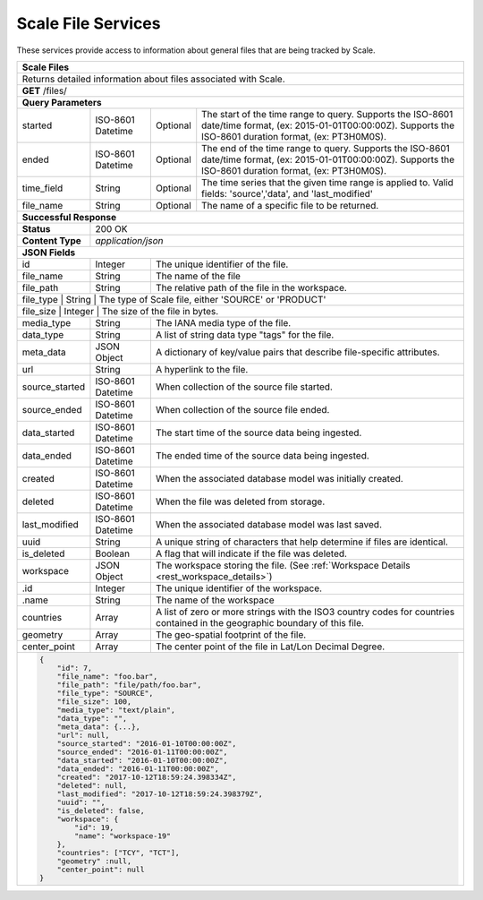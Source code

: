 
.. _rest_scale_file:

Scale File Services
========================================================================================================================

These services provide access to information about general files that are being tracked by Scale.

.. _rest_scale_files:

+-------------------------------------------------------------------------------------------------------------------------+
| **Scale Files**                                                                                                         |
+=========================================================================================================================+
| Returns detailed information about files associated with Scale.                                                         |
+-------------------------------------------------------------------------------------------------------------------------+
| **GET** /files/                                                                                                         |
+-------------------------------------------------------------------------------------------------------------------------+
| **Query Parameters**                                                                                                    |
+--------------------+-------------------+----------+---------------------------------------------------------------------+
| started            | ISO-8601 Datetime | Optional | The start of the time range to query.                               |
|                    |                   |          | Supports the ISO-8601 date/time format, (ex: 2015-01-01T00:00:00Z). |
|                    |                   |          | Supports the ISO-8601 duration format, (ex: PT3H0M0S).              |
+--------------------+-------------------+----------+---------------------------------------------------------------------+
| ended              | ISO-8601 Datetime | Optional | The end of the time range to query.                                 |
|                    |                   |          | Supports the ISO-8601 date/time format, (ex: 2015-01-01T00:00:00Z). |
|                    |                   |          | Supports the ISO-8601 duration format, (ex: PT3H0M0S).              |
+--------------------+-------------------+----------+---------------------------------------------------------------------+
| time_field         | String            | Optional | The time series that the given time range is applied to.            |
|                    |                   |          | Valid fields: 'source','data', and 'last_modified'                  |
+--------------------+-------------------+----------+---------------------------------------------------------------------+
| file_name          | String            | Optional | The name of a specific file to be returned.                         |
+--------------------+-------------------+----------+---------------------------------------------------------------------+
| **Successful Response**                                                                                                 |
+--------------------+----------------------------------------------------------------------------------------------------+
| **Status**         | 200 OK                                                                                             |
+--------------------+----------------------------------------------------------------------------------------------------+
| **Content Type**   | *application/json*                                                                                 |
+--------------------+----------------------------------------------------------------------------------------------------+
| **JSON Fields**                                                                                                         |
+--------------------+-------------------+--------------------------------------------------------------------------------+
| id                 | Integer           | The unique identifier of the file.                                             |
+--------------------+-------------------+--------------------------------------------------------------------------------+
| file_name          | String            | The name of the file                                                           |
+--------------------+-------------------+--------------------------------------------------------------------------------+
| file_path          | String            | The relative path of the file in the workspace.                                |
+--------------------+-------------------+--------------------------------------------------------------------------------+
| file_type          | String            | The type of Scale file, either 'SOURCE' or 'PRODUCT'                           |
+---------------------+-------------------+-------------------------------------------------------------------------------+
| file_size          | Integer           | The size of the file in bytes.                                                 |
+--------------------+-------------------+--------------------------------------------------------------------------------+
| media_type         | String            | The IANA media type of the file.                                               |
+--------------------+-------------------+--------------------------------------------------------------------------------+
| data_type          | String            | A list of string data type "tags" for the file.                                |
+--------------------+-------------------+--------------------------------------------------------------------------------+
| meta_data          | JSON Object       | A dictionary of key/value pairs that describe file-specific attributes.        |
+--------------------+-------------------+--------------------------------------------------------------------------------+
| url                | String            | A hyperlink to the file.                                                       |
+--------------------+-------------------+--------------------------------------------------------------------------------+
| source_started     | ISO-8601 Datetime | When collection of the source file started.                                    |
+--------------------+-------------------+--------------------------------------------------------------------------------+
| source_ended       | ISO-8601 Datetime | When collection of the source file ended.                                      |
+--------------------+-------------------+--------------------------------------------------------------------------------+
| data_started       | ISO-8601 Datetime | The start time of the source data being ingested.                              |
+--------------------+-------------------+--------------------------------------------------------------------------------+
| data_ended         | ISO-8601 Datetime | The ended time of the source data being ingested.                              |
+--------------------+-------------------+--------------------------------------------------------------------------------+
| created            | ISO-8601 Datetime | When the associated database model was initially created.                      |
+--------------------+-------------------+--------------------------------------------------------------------------------+
| deleted            | ISO-8601 Datetime | When the file was deleted from storage.                                        |
+--------------------+-------------------+--------------------------------------------------------------------------------+
| last_modified      | ISO-8601 Datetime | When the associated database model was last saved.                             |
+--------------------+-------------------+--------------------------------------------------------------------------------+
| uuid               | String            | A unique string of characters that help determine if files are identical.      |
+--------------------+-------------------+--------------------------------------------------------------------------------+
| is_deleted         | Boolean           | A flag that will indicate if the file was deleted.                             |
+--------------------+-------------------+--------------------------------------------------------------------------------+
| workspace          | JSON Object       | The workspace storing the file.                                                |
|                    |                   | (See :ref:`Workspace Details <rest_workspace_details>`)                        |
+--------------------+-------------------+--------------------------------------------------------------------------------+
| .id                | Integer           | The unique identifier of the workspace.                                        |
+--------------------+-------------------+--------------------------------------------------------------------------------+
| .name              | String            | The name of the workspace                                                      |
+--------------------+-------------------+--------------------------------------------------------------------------------+
| countries          | Array             | A list of zero or more strings with the ISO3 country codes for countries       |
|                    |                   | contained in the geographic boundary of this file.                             |
+--------------------+-------------------+--------------------------------------------------------------------------------+
| geometry           | Array             | The geo-spatial footprint of the file.                                         |
+--------------------+-------------------+--------------------------------------------------------------------------------+
| center_point       | Array             | The center point of the file in Lat/Lon Decimal Degree.                        |
+--------------------+-------------------+--------------------------------------------------------------------------------+
| .. code-block:: javascript                                                                                              |
|                                                                                                                         |
|    {                                                                                                                    |
|        "id": 7,                                                                                                         |
|        "file_name": "foo.bar",                                                                                          |
|        "file_path": "file/path/foo.bar",                                                                                |
|        "file_type": "SOURCE",                                                                                           |
|        "file_size": 100,                                                                                                |
|        "media_type": "text/plain",                                                                                      |
|        "data_type": "",                                                                                                 |
|        "meta_data": {...},                                                                                              |
|        "url": null,                                                                                                     |
|        "source_started": "2016-01-10T00:00:00Z",                                                                        |
|        "source_ended": "2016-01-11T00:00:00Z",                                                                          |
|        "data_started": "2016-01-10T00:00:00Z",                                                                          |
|        "data_ended": "2016-01-11T00:00:00Z",                                                                            |
|        "created": "2017-10-12T18:59:24.398334Z",                                                                        |
|        "deleted": null,                                                                                                 |
|        "last_modified": "2017-10-12T18:59:24.398379Z",                                                                  |
|        "uuid": "",                                                                                                      |
|        "is_deleted": false,                                                                                             |
|        "workspace": {                                                                                                   |
|            "id": 19,                                                                                                    |
|            "name": "workspace-19"                                                                                       |
|        },                                                                                                               |
|        "countries": ["TCY", "TCT"],                                                                                     |
|        "geometry" :null,                                                                                                |
|        "center_point": null                                                                                             |
|    }                                                                                                                    |
+-------------------------------------------------------------------------------------------------------------------------+
